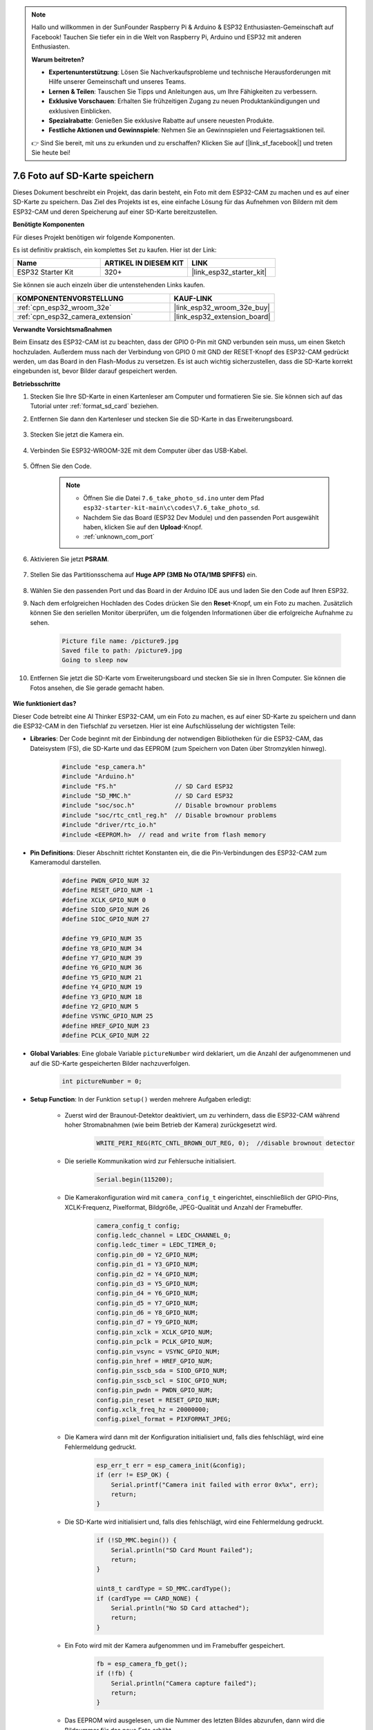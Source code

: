 .. note::

    Hallo und willkommen in der SunFounder Raspberry Pi & Arduino & ESP32 Enthusiasten-Gemeinschaft auf Facebook! Tauchen Sie tiefer ein in die Welt von Raspberry Pi, Arduino und ESP32 mit anderen Enthusiasten.

    **Warum beitreten?**

    - **Expertenunterstützung**: Lösen Sie Nachverkaufsprobleme und technische Herausforderungen mit Hilfe unserer Gemeinschaft und unseres Teams.
    - **Lernen & Teilen**: Tauschen Sie Tipps und Anleitungen aus, um Ihre Fähigkeiten zu verbessern.
    - **Exklusive Vorschauen**: Erhalten Sie frühzeitigen Zugang zu neuen Produktankündigungen und exklusiven Einblicken.
    - **Spezialrabatte**: Genießen Sie exklusive Rabatte auf unsere neuesten Produkte.
    - **Festliche Aktionen und Gewinnspiele**: Nehmen Sie an Gewinnspielen und Feiertagsaktionen teil.

    👉 Sind Sie bereit, mit uns zu erkunden und zu erschaffen? Klicken Sie auf [|link_sf_facebook|] und treten Sie heute bei!

.. _ar_take_photo_sd:

7.6 Foto auf SD-Karte speichern
==================================

Dieses Dokument beschreibt ein Projekt, das darin besteht, ein Foto mit dem ESP32-CAM zu machen und es auf einer SD-Karte zu speichern.
Das Ziel des Projekts ist es, eine einfache Lösung für das Aufnehmen von Bildern mit dem ESP32-CAM und deren Speicherung auf einer SD-Karte bereitzustellen.

**Benötigte Komponenten**

Für dieses Projekt benötigen wir folgende Komponenten.

Es ist definitiv praktisch, ein komplettes Set zu kaufen. Hier ist der Link: 

.. list-table::
    :widths: 20 20 20
    :header-rows: 1

    *   - Name	
        - ARTIKEL IN DIESEM KIT
        - LINK
    *   - ESP32 Starter Kit
        - 320+
        - |link_esp32_starter_kit|

Sie können sie auch einzeln über die untenstehenden Links kaufen.

.. list-table::
    :widths: 30 20
    :header-rows: 1

    *   - KOMPONENTENVORSTELLUNG
        - KAUF-LINK

    *   - :ref:`cpn_esp32_wroom_32e`
        - |link_esp32_wroom_32e_buy|
    *   - :ref:`cpn_esp32_camera_extension`
        - |link_esp32_extension_board|


**Verwandte Vorsichtsmaßnahmen**

Beim Einsatz des ESP32-CAM ist zu beachten, dass der GPIO 0-Pin mit GND verbunden sein muss, um einen Sketch hochzuladen. 
Außerdem muss nach der Verbindung von GPIO 0 mit GND der RESET-Knopf des ESP32-CAM gedrückt werden, um das Board in den Flash-Modus zu versetzen. 
Es ist auch wichtig sicherzustellen, dass die SD-Karte korrekt eingebunden ist, bevor Bilder darauf gespeichert werden.

**Betriebsschritte**

#. Stecken Sie Ihre SD-Karte in einen Kartenleser am Computer und formatieren Sie sie. Sie können sich auf das Tutorial unter :ref:`format_sd_card` beziehen.

#. Entfernen Sie dann den Kartenleser und stecken Sie die SD-Karte in das Erweiterungsboard.

    .. image:: ../../img/insert_sd.png

#. Stecken Sie jetzt die Kamera ein.

    .. raw:: html

        <video loop autoplay muted style = "max-width:100%">
            <source src="../../_static/video/plugin_camera.mp4" type="video/mp4">
            Ihr Browser unterstützt das Video-Tag nicht.
        </video>

#. Verbinden Sie ESP32-WROOM-32E mit dem Computer über das USB-Kabel.

    .. image:: ../../img/plugin_esp32.png

#. Öffnen Sie den Code.

    .. note::

        * Öffnen Sie die Datei ``7.6_take_photo_sd.ino`` unter dem Pfad ``esp32-starter-kit-main\c\codes\7.6_take_photo_sd``.
        * Nachdem Sie das Board (ESP32 Dev Module) und den passenden Port ausgewählt haben, klicken Sie auf den **Upload**-Knopf.
        * :ref:`unknown_com_port`

    .. raw:: html

        <iframe src=https://create.arduino.cc/editor/sunfounder01/4d698dc3-aef7-4aea-b8a3-7d143a4c7d3c/preview?embed style="height:510px;width:100%;margin:10px 0" frameborder=0></iframe>


#. Aktivieren Sie jetzt **PSRAM**.

    .. image:: img/sp230516_150554.png

#. Stellen Sie das Partitionsschema auf **Huge APP (3MB No OTA/1MB SPIFFS)** ein.

    .. image:: img/sp230516_150840.png   

#. Wählen Sie den passenden Port und das Board in der Arduino IDE aus und laden Sie den Code auf Ihren ESP32.

#. Nach dem erfolgreichen Hochladen des Codes drücken Sie den **Reset**-Knopf, um ein Foto zu machen. Zusätzlich können Sie den seriellen Monitor überprüfen, um die folgenden Informationen über die erfolgreiche Aufnahme zu sehen.


    .. code-block:: arduino

        Picture file name: /picture9.jpg
        Saved file to path: /picture9.jpg
        Going to sleep now

    .. image:: img/press_reset.PNG

#. Entfernen Sie jetzt die SD-Karte vom Erweiterungsboard und stecken Sie sie in Ihren Computer. Sie können die Fotos ansehen, die Sie gerade gemacht haben.

    .. image:: img/take_photo1.png

**Wie funktioniert das?**

Dieser Code betreibt eine AI Thinker ESP32-CAM, um ein Foto zu machen, es auf einer SD-Karte zu speichern und dann die ESP32-CAM in den Tiefschlaf zu versetzen. Hier ist eine Aufschlüsselung der wichtigsten Teile:

* **Libraries**: Der Code beginnt mit der Einbindung der notwendigen Bibliotheken für die ESP32-CAM, das Dateisystem (FS), die SD-Karte und das EEPROM (zum Speichern von Daten über Stromzyklen hinweg).

    .. code-block:: arduino

        #include "esp_camera.h"
        #include "Arduino.h"
        #include "FS.h"                // SD Card ESP32
        #include "SD_MMC.h"            // SD Card ESP32
        #include "soc/soc.h"           // Disable brownour problems
        #include "soc/rtc_cntl_reg.h"  // Disable brownour problems
        #include "driver/rtc_io.h"
        #include <EEPROM.h>  // read and write from flash memory

* **Pin Definitions**: Dieser Abschnitt richtet Konstanten ein, die die Pin-Verbindungen des ESP32-CAM zum Kameramodul darstellen.

    .. code-block:: arduino

        #define PWDN_GPIO_NUM 32
        #define RESET_GPIO_NUM -1
        #define XCLK_GPIO_NUM 0
        #define SIOD_GPIO_NUM 26
        #define SIOC_GPIO_NUM 27

        #define Y9_GPIO_NUM 35
        #define Y8_GPIO_NUM 34
        #define Y7_GPIO_NUM 39
        #define Y6_GPIO_NUM 36
        #define Y5_GPIO_NUM 21
        #define Y4_GPIO_NUM 19
        #define Y3_GPIO_NUM 18
        #define Y2_GPIO_NUM 5
        #define VSYNC_GPIO_NUM 25
        #define HREF_GPIO_NUM 23
        #define PCLK_GPIO_NUM 22


* **Global Variables**: Eine globale Variable ``pictureNumber`` wird deklariert, um die Anzahl der aufgenommenen und auf die SD-Karte gespeicherten Bilder nachzuverfolgen.

    .. code-block:: arduino

        int pictureNumber = 0;


* **Setup Function**: In der Funktion ``setup()`` werden mehrere Aufgaben erledigt:


    * Zuerst wird der Braunout-Detektor deaktiviert, um zu verhindern, dass die ESP32-CAM während hoher Stromabnahmen (wie beim Betrieb der Kamera) zurückgesetzt wird.
    
        .. code-block:: arduino

            WRITE_PERI_REG(RTC_CNTL_BROWN_OUT_REG, 0);  //disable brownout detector

    * Die serielle Kommunikation wird zur Fehlersuche initialisiert.

        .. code-block:: arduino

            Serial.begin(115200);

    * Die Kamerakonfiguration wird mit ``camera_config_t`` eingerichtet, einschließlich der GPIO-Pins, XCLK-Frequenz, Pixelformat, Bildgröße, JPEG-Qualität und Anzahl der Framebuffer.
    
        .. code-block:: arduino

            camera_config_t config;
            config.ledc_channel = LEDC_CHANNEL_0;
            config.ledc_timer = LEDC_TIMER_0;
            config.pin_d0 = Y2_GPIO_NUM;
            config.pin_d1 = Y3_GPIO_NUM;
            config.pin_d2 = Y4_GPIO_NUM;
            config.pin_d3 = Y5_GPIO_NUM;
            config.pin_d4 = Y6_GPIO_NUM;
            config.pin_d5 = Y7_GPIO_NUM;
            config.pin_d6 = Y8_GPIO_NUM;
            config.pin_d7 = Y9_GPIO_NUM;
            config.pin_xclk = XCLK_GPIO_NUM;
            config.pin_pclk = PCLK_GPIO_NUM;
            config.pin_vsync = VSYNC_GPIO_NUM;
            config.pin_href = HREF_GPIO_NUM;
            config.pin_sscb_sda = SIOD_GPIO_NUM;
            config.pin_sscb_scl = SIOC_GPIO_NUM;
            config.pin_pwdn = PWDN_GPIO_NUM;
            config.pin_reset = RESET_GPIO_NUM;
            config.xclk_freq_hz = 20000000;
            config.pixel_format = PIXFORMAT_JPEG;
    
    * Die Kamera wird dann mit der Konfiguration initialisiert und, falls dies fehlschlägt, wird eine Fehlermeldung gedruckt.

        .. code-block:: arduino

            esp_err_t err = esp_camera_init(&config);
            if (err != ESP_OK) {
                Serial.printf("Camera init failed with error 0x%x", err);
                return;
            }

    * Die SD-Karte wird initialisiert und, falls dies fehlschlägt, wird eine Fehlermeldung gedruckt.

           .. code-block:: arduino
            
            if (!SD_MMC.begin()) {
                Serial.println("SD Card Mount Failed");
                return;
            }   

            uint8_t cardType = SD_MMC.cardType();
            if (cardType == CARD_NONE) {
                Serial.println("No SD Card attached");
                return;
            }           

    * Ein Foto wird mit der Kamera aufgenommen und im Framebuffer gespeichert.

        .. code-block:: arduino

            fb = esp_camera_fb_get();
            if (!fb) {
                Serial.println("Camera capture failed");
                return;
            }

    * Das EEPROM wird ausgelesen, um die Nummer des letzten Bildes abzurufen, dann wird die Bildnummer für das neue Foto erhöht.

        .. code-block:: arduino

            EEPROM.begin(EEPROM_SIZE);
            pictureNumber = EEPROM.read(0) + 1;

    * Ein Pfad für das neue Bild wird auf der SD-Karte erstellt, mit einem Dateinamen, der der Bildnummer entspricht.

        .. code-block:: arduino

            String path = "/picture" + String(pictureNumber) + ".jpg";

            fs::FS &fs = SD_MMC;
            Serial.printf("Picture file name: %s\n", path.c_str());

    * Nach dem Speichern des Fotos wird die Bildnummer im EEPROM für das nächste Einschalten zurückgespeichert.

        .. code-block:: arduino

            File file = fs.open(path.c_str(), FILE_WRITE);
            if (!file) {
                Serial.println("Failed to open file in writing mode");
            } else {
                file.write(fb->buf, fb->len);  // payload (image), payload length
                Serial.printf("Saved file to path: %s\n", path.c_str());
                EEPROM.write(0, pictureNumber);
                EEPROM.commit();
            }
            file.close();
            esp_camera_fb_return(fb); 

    * Schließlich wird die Onboard-LED (Blitz) ausgeschaltet und die ESP32-CAM geht in den Tiefschlaf.

        .. code-block:: arduino

            pinMode(4, OUTPUT);
            digitalWrite(4, LOW);
            rtc_gpio_hold_en(GPIO_NUM_4);

    * Schlafmodus: Die ESP32-CAM geht nach jeder Fotoaufnahme in den Tiefschlaf, um Strom zu sparen. Sie kann durch einen Reset oder durch ein Signal an bestimmten Pins geweckt werden.

        .. code-block:: arduino

            delay(2000);
            Serial.println("Going to sleep now");
            delay(2000);
            esp_deep_sleep_start();
            Serial.println("This will never be printed");


* Loop-Funktion: Die ``loop()``-Funktion ist leer, weil die ESP32-CAM unmittelbar nach dem Setup-Prozess in den Tiefschlaf geht.


Beachten Sie, dass dieser Code nur funktioniert, wenn GPIO 0 beim Hochladen des Sketches mit GND verbunden ist, und Sie müssen möglicherweise den RESET-Knopf am Board drücken, um Ihr Board in den Flash-Modus zu versetzen. Denken Sie auch daran, "/picture" durch Ihren eigenen Dateinamen zu ersetzen. Die Größe des EEPROMs ist auf 1 gesetzt, was bedeutet, dass es Werte von 0 bis 255 speichern kann. Wenn Sie mehr als 255 Bilder aufnehmen möchten, müssen Sie die Größe des EEPROMs erhöhen und die Art und Weise, wie Sie die pictureNumber speichern und auslesen, anpassen.

